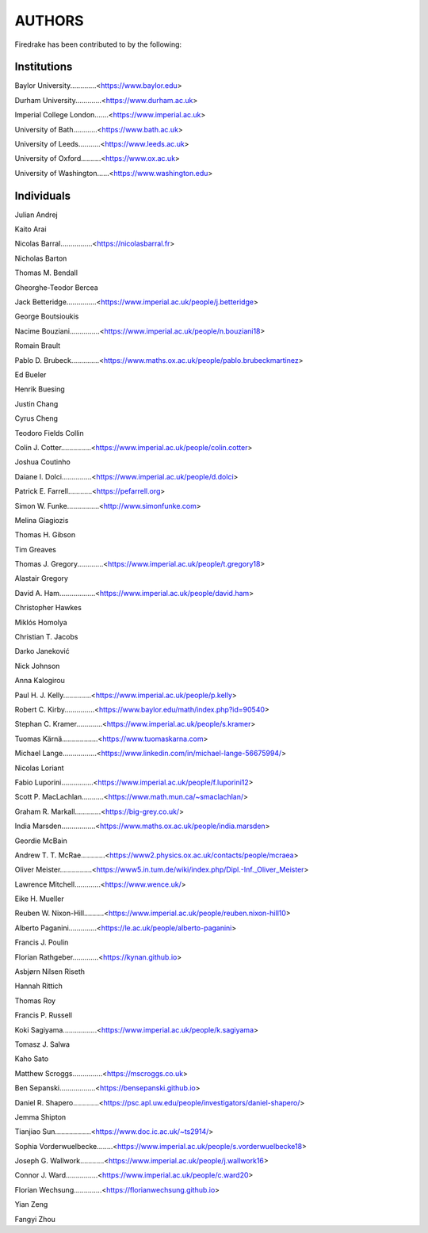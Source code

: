 ..
   This file is generated by team2.py using the team.rst_t template and team.ini.
      DO NOT EDIT DIRECTLY
   To add your name and/or institution edit the relevant sections of
      docs/source/team.ini

=======
AUTHORS
=======

Firedrake has been contributed to by the following:

Institutions
------------

Baylor University.............<https://www.baylor.edu>

Durham University.............<https://www.durham.ac.uk>

Imperial College London.......<https://www.imperial.ac.uk>

University of Bath............<https://www.bath.ac.uk>

University of Leeds...........<https://www.leeds.ac.uk>

University of Oxford..........<https://www.ox.ac.uk>

University of Washington......<https://www.washington.edu>



Individuals
-----------

Julian Andrej

Kaito Arai

Nicolas Barral................<https://nicolasbarral.fr>

Nicholas Barton

Thomas M. Bendall

Gheorghe-Teodor Bercea

Jack Betteridge...............<https://www.imperial.ac.uk/people/j.betteridge>

George Boutsioukis

Nacime Bouziani...............<https://www.imperial.ac.uk/people/n.bouziani18>

Romain Brault

Pablo D. Brubeck..............<https://www.maths.ox.ac.uk/people/pablo.brubeckmartinez>

Ed Bueler

Henrik Buesing

Justin Chang

Cyrus Cheng

Teodoro Fields Collin

Colin J. Cotter...............<https://www.imperial.ac.uk/people/colin.cotter>

Joshua Coutinho

Daiane I. Dolci...............<https://www.imperial.ac.uk/people/d.dolci>

Patrick E. Farrell............<https://pefarrell.org>

Simon W. Funke................<http://www.simonfunke.com>

Melina Giagiozis

Thomas H. Gibson

Tim Greaves

Thomas J. Gregory.............<https://www.imperial.ac.uk/people/t.gregory18>

Alastair Gregory

David A. Ham..................<https://www.imperial.ac.uk/people/david.ham>

Christopher Hawkes

Miklós Homolya

Christian T. Jacobs

Darko Janeković

Nick Johnson

Anna Kalogirou

Paul H. J. Kelly..............<https://www.imperial.ac.uk/people/p.kelly>

Robert C. Kirby...............<https://www.baylor.edu/math/index.php?id=90540>

Stephan C. Kramer.............<https://www.imperial.ac.uk/people/s.kramer>

Tuomas Kärnä..................<https://www.tuomaskarna.com>

Michael Lange.................<https://www.linkedin.com/in/michael-lange-56675994/>

Nicolas Loriant

Fabio Luporini................<https://www.imperial.ac.uk/people/f.luporini12>

Scott P. MacLachlan...........<https://www.math.mun.ca/~smaclachlan/>

Graham R. Markall.............<https://big-grey.co.uk/>

India Marsden.................<https://www.maths.ox.ac.uk/people/india.marsden>

Geordie McBain

Andrew T. T. McRae............<https://www2.physics.ox.ac.uk/contacts/people/mcraea>

Oliver Meister................<https://www5.in.tum.de/wiki/index.php/Dipl.-Inf._Oliver_Meister>

Lawrence Mitchell.............<https://www.wence.uk/>

Eike H. Mueller

Reuben W. Nixon-Hill..........<https://www.imperial.ac.uk/people/reuben.nixon-hill10>

Alberto Paganini..............<https://le.ac.uk/people/alberto-paganini>

Francis J. Poulin

Florian Rathgeber.............<https://kynan.github.io>

Asbjørn Nilsen Riseth

Hannah Rittich

Thomas Roy

Francis P. Russell

Koki Sagiyama.................<https://www.imperial.ac.uk/people/k.sagiyama>

Tomasz J. Salwa

Kaho Sato

Matthew Scroggs...............<https://mscroggs.co.uk>

Ben Sepanski..................<https://bensepanski.github.io>

Daniel R. Shapero.............<https://psc.apl.uw.edu/people/investigators/daniel-shapero/>

Jemma Shipton

Tianjiao Sun..................<https://www.doc.ic.ac.uk/~ts2914/>

Sophia Vorderwuelbecke........<https://www.imperial.ac.uk/people/s.vorderwuelbecke18>

Joseph G. Wallwork............<https://www.imperial.ac.uk/people/j.wallwork16>

Connor J. Ward................<https://www.imperial.ac.uk/people/c.ward20>

Florian Wechsung..............<https://florianwechsung.github.io>

Yian Zeng

Fangyi Zhou

